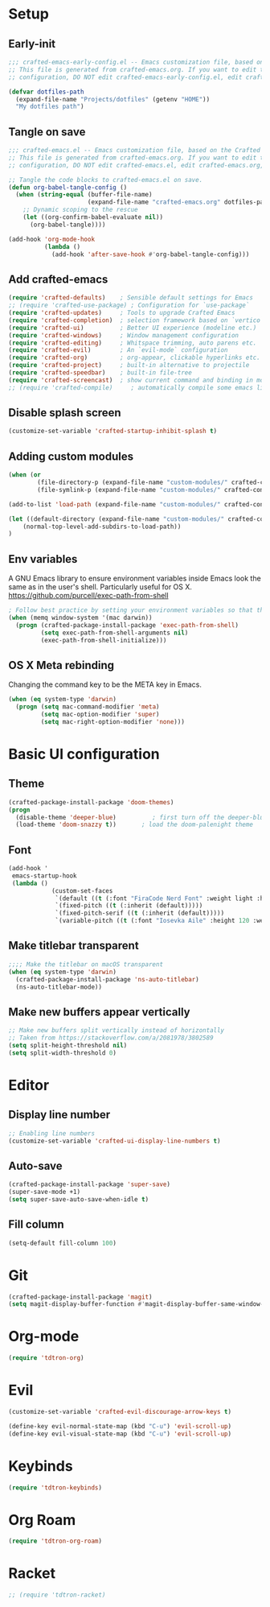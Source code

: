 #+title Aux Emacs config
#+PROPERTY: header-args:emacs-lisp :tangle crafted-emacs.el :mkdirp yes

* Setup
** Early-init
#+begin_src emacs-lisp :tangle ./crafted-emacs-early-config.el
  ;;; crafted-emacs-early-config.el -- Emacs customization file, based on the Crafted config -*- lexical-binding: t; -*-
  ;; This file is generated from crafted-emacs.org. If you want to edit the
  ;; configuration, DO NOT edit crafted-emacs-early-config.el, edit crafted-emacs.org, instead.
  
  (defvar dotfiles-path
    (expand-file-name "Projects/dotfiles" (getenv "HOME"))
    "My dotfiles path")
#+end_src

** Tangle on save

#+begin_src emacs-lisp
  ;;; crafted-emacs.el -- Emacs customization file, based on the Crafted config -*- lexical-binding: t; -*-
  ;; This file is generated from crafted-emacs.org. If you want to edit the
  ;; configuration, DO NOT edit crafted-emacs.el, edit crafted-emacs.org, instead.

  ;; Tangle the code blocks to crafted-emacs.el on save.
  (defun org-babel-tangle-config ()
    (when (string-equal (buffer-file-name)
                        (expand-file-name "crafted-emacs.org" dotfiles-path))
      ;; Dynamic scoping to the rescue
      (let ((org-confirm-babel-evaluate nil))
        (org-babel-tangle))))

  (add-hook 'org-mode-hook
            (lambda ()
              (add-hook 'after-save-hook #'org-babel-tangle-config)))
#+end_src

** Add crafted-emacs
#+begin_src emacs-lisp
  (require 'crafted-defaults)    ; Sensible default settings for Emacs
  ;; (require 'crafted-use-package) ; Configuration for `use-package`
  (require 'crafted-updates)     ; Tools to upgrade Crafted Emacs
  (require 'crafted-completion)  ; selection framework based on `vertico`
  (require 'crafted-ui)          ; Better UI experience (modeline etc.)
  (require 'crafted-windows)     ; Window management configuration
  (require 'crafted-editing)     ; Whitspace trimming, auto parens etc.
  (require 'crafted-evil)        ; An `evil-mode` configuration
  (require 'crafted-org)         ; org-appear, clickable hyperlinks etc.
  (require 'crafted-project)     ; built-in alternative to projectile
  (require 'crafted-speedbar)    ; built-in file-tree
  (require 'crafted-screencast)  ; show current command and binding in modeline
  ;; (require 'crafted-compile)     ; automatically compile some emacs lisp files
#+end_src

** Disable splash screen
#+begin_src emacs-lisp
  (customize-set-variable 'crafted-startup-inhibit-splash t)
#+end_src
** Adding custom modules
#+begin_src emacs-lisp
  (when (or
          (file-directory-p (expand-file-name "custom-modules/" crafted-config-path))
          (file-symlink-p (expand-file-name "custom-modules/" crafted-config-path)))

  (add-to-list 'load-path (expand-file-name "custom-modules/" crafted-config-path))

  (let ((default-directory (expand-file-name "custom-modules/" crafted-config-path)))
      (normal-top-level-add-subdirs-to-load-path))
  )
#+end_src

** Env variables

A GNU Emacs library to ensure environment variables inside Emacs look the same as in the user's shell.
Particularly useful for OS X.
https://github.com/purcell/exec-path-from-shell

#+begin_src emacs-lisp
  ; Follow best practice by setting your environment variables so that they are available to both interactive and non-interactive shells. In practical terms, for most people this means setting them in ~/.profile, ~/.bash_profile, ~/.zshenv instead of ~/.bashrc and ~/.zshrc.
  (when (memq window-system '(mac darwin))
    (progn (crafted-package-install-package 'exec-path-from-shell)
           (setq exec-path-from-shell-arguments nil)
           (exec-path-from-shell-initialize)))
#+end_src

** OS X Meta rebinding
Changing the command key to be the META key in Emacs.

#+begin_src emacs-lisp
  (when (eq system-type 'darwin)
    (progn (setq mac-command-modifier 'meta)
           (setq mac-option-modifier 'super)
           (setq mac-right-option-modifier 'none)))
#+end_src

* Basic UI configuration
** Theme

#+begin_src emacs-lisp
  (crafted-package-install-package 'doom-themes)
  (progn
    (disable-theme 'deeper-blue)          ; first turn off the deeper-blue theme
    (load-theme 'doom-snazzy t))       ; load the doom-palenight theme
#+end_src

** Font

#+begin_src emacs-lisp
  (add-hook '
   emacs-startup-hook
   (lambda ()
              (custom-set-faces
               `(default ((t (:font "FiraCode Nerd Font" :weight light :height 120))))
               `(fixed-pitch ((t (:inherit (default)))))
               `(fixed-pitch-serif ((t (:inherit (default)))))
               `(variable-pitch ((t (:font "Iosevka Aile" :height 120 :weight light)))))))
#+end_src

** Make titlebar transparent
#+begin_src emacs-lisp
  ;;;; Make the titlebar on macOS transparent
  (when (eq system-type 'darwin)
    (crafted-package-install-package 'ns-auto-titlebar)
    (ns-auto-titlebar-mode))
#+end_src

** Make new buffers appear vertically
#+begin_src emacs-lisp
  ;; Make new buffers split vertically instead of horizontally
  ;; Taken from https://stackoverflow.com/a/2081978/3802589
  (setq split-height-threshold nil)
  (setq split-width-threshold 0)
#+end_src

* Editor
** Display line number
#+begin_src emacs-lisp
  ;; Enabling line numbers
  (customize-set-variable 'crafted-ui-display-line-numbers t)
#+end_src

** Auto-save
#+begin_src emacs-lisp
  (crafted-package-install-package 'super-save)
  (super-save-mode +1)
  (setq super-save-auto-save-when-idle t)
#+end_src

** Fill column
#+begin_src emacs-lisp
  (setq-default fill-column 100)
#+end_src

* Git
#+begin_src emacs-lisp
  (crafted-package-install-package 'magit)
  (setq magit-display-buffer-function #'magit-display-buffer-same-window-except-diff-v1)
#+end_src

* Org-mode
#+begin_src emacs-lisp
  (require 'tdtron-org)
#+end_src

* Evil
#+begin_src emacs-lisp
  (customize-set-variable 'crafted-evil-discourage-arrow-keys t)

  (define-key evil-normal-state-map (kbd "C-u") 'evil-scroll-up)
  (define-key evil-visual-state-map (kbd "C-u") 'evil-scroll-up)
#+end_src

* Keybinds
#+begin_src emacs-lisp
  (require 'tdtron-keybinds)
#+end_src

* Org Roam
#+begin_src emacs-lisp
  (require 'tdtron-org-roam)
#+end_src

* Racket
#+begin_src emacs-lisp
  ;; (require 'tdtron-racket)
#+end_src
